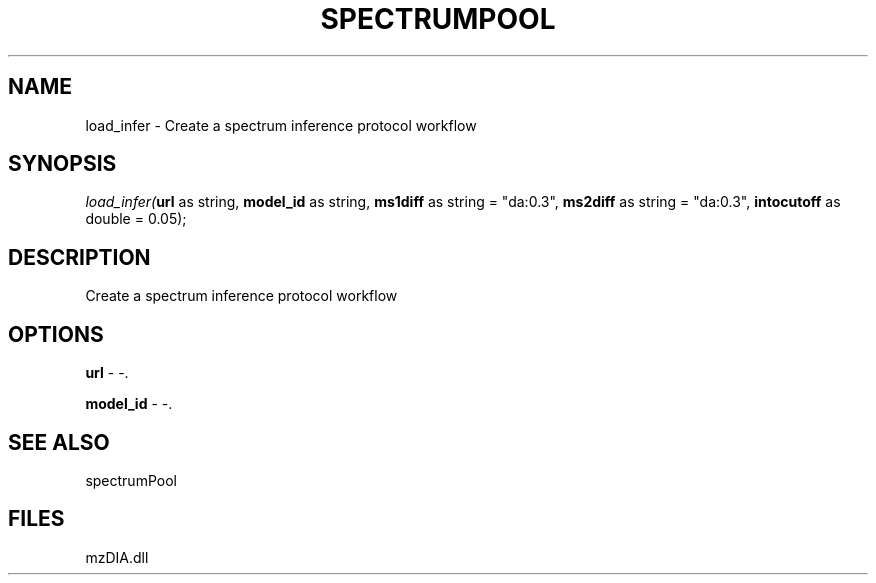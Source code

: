 .\" man page create by R# package system.
.TH SPECTRUMPOOL 1 2000-1月 "load_infer" "load_infer"
.SH NAME
load_infer \- Create a spectrum inference protocol workflow
.SH SYNOPSIS
\fIload_infer(\fBurl\fR as string, 
\fBmodel_id\fR as string, 
\fBms1diff\fR as string = "da:0.3", 
\fBms2diff\fR as string = "da:0.3", 
\fBintocutoff\fR as double = 0.05);\fR
.SH DESCRIPTION
.PP
Create a spectrum inference protocol workflow
.PP
.SH OPTIONS
.PP
\fBurl\fB \fR\- -. 
.PP
.PP
\fBmodel_id\fB \fR\- -. 
.PP
.SH SEE ALSO
spectrumPool
.SH FILES
.PP
mzDIA.dll
.PP
